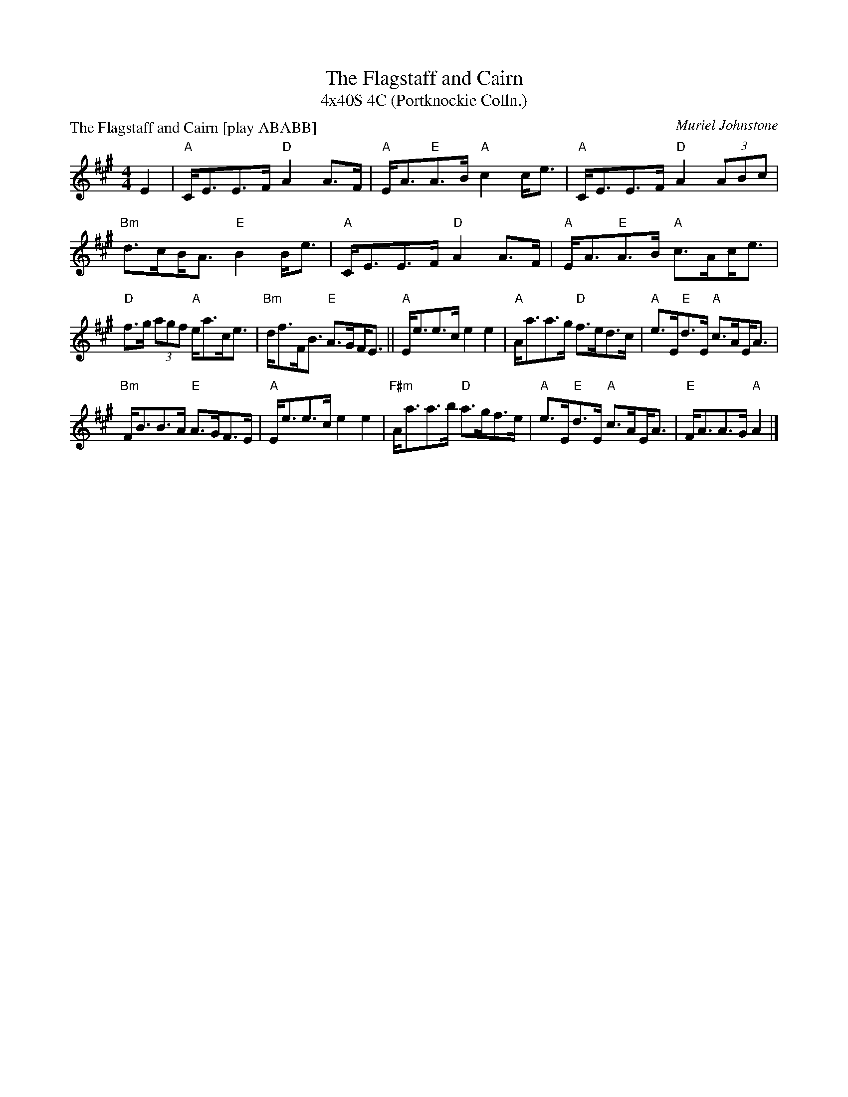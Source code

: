 X: 1
T: The Flagstaff and Cairn
T: 4x40S 4C (Portknockie Colln.)
P: The Flagstaff and Cairn [play ABABB]
C: Muriel Johnstone
M: 4/4
L: 1/8
K: A
E2|"A"C<EE>F "D"A2 A>F|"A"E<A"E"A>B "A"c2 c<e|"A"C<EE>F "D"A2 (3ABc|"Bm"d>c!beambr1!B<A "E"B2 B<e|"A"C<EE>F "D"A2 A>F|"A"E<A"E"A>B "A"c>A!beambr1!c<e|
"D"f>g (3agf "A"e<ac<e|"Bm"d<fF<B "E"A>G!beambr1!F<E||"A"E<ee>c e2 e2|"A"A<aa>g "D"f>ed>c|"A"e>E"E"d>E "A"c>A!beambr1!E<A|
"Bm"F<BB>A "E"A>GF>E|"A"E<ee>c e2 e2|"F#m"A<aa>b "D"a>gf>e|"A"e>E"E"d>E "A"c>A!beambr1!E<A|"E"F<AA>G "A"A2 |]

